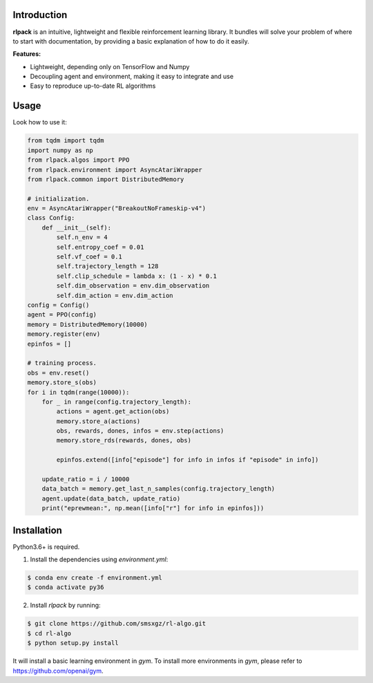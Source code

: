 Introduction
============

**rlpack** is an intuitive, lightweight and flexible reinforcement learning library.
It bundles will solve your problem of where to start with documentation,
by providing a basic explanation of how to do it easily.


**Features:**

- Lightweight, depending only on TensorFlow and Numpy
- Decoupling agent and environment, making it easy to integrate and use
- Easy to reproduce up-to-date RL algorithms


Usage
=====

Look how to use it:

.. code:: python

    from tqdm import tqdm
    import numpy as np
    from rlpack.algos import PPO
    from rlpack.environment import AsyncAtariWrapper
    from rlpack.common import DistributedMemory

    # initialization.
    env = AsyncAtariWrapper("BreakoutNoFrameskip-v4")
    class Config:
        def __init__(self):
            self.n_env = 4
            self.entropy_coef = 0.01
            self.vf_coef = 0.1
            self.trajectory_length = 128
            self.clip_schedule = lambda x: (1 - x) * 0.1
            self.dim_observation = env.dim_observation
            self.dim_action = env.dim_action
    config = Config()
    agent = PPO(config)
    memory = DistributedMemory(10000)
    memory.register(env)
    epinfos = []

    # training process.
    obs = env.reset()
    memory.store_s(obs)
    for i in tqdm(range(10000)):
        for _ in range(config.trajectory_length):
            actions = agent.get_action(obs)
            memory.store_a(actions)
            obs, rewards, dones, infos = env.step(actions)
            memory.store_rds(rewards, dones, obs)

            epinfos.extend([info["episode"] for info in infos if "episode" in info])

        update_ratio = i / 10000
        data_batch = memory.get_last_n_samples(config.trajectory_length)
        agent.update(data_batch, update_ratio)
        print("eprewmean:", np.mean([info["r"] for info in epinfos]))



Installation
============

Python3.6+ is required.

1. Install the dependencies using `environment.yml`:

.. code:: bash

    $ conda env create -f environment.yml
    $ conda activate py36


2. Install `rlpack` by running:

.. code:: bash

    $ git clone https://github.com/smsxgz/rl-algo.git
    $ cd rl-algo
    $ python setup.py install


It will install a basic learning environment in `gym`.
To install more environments in `gym`, please refer to https://github.com/openai/gym.
